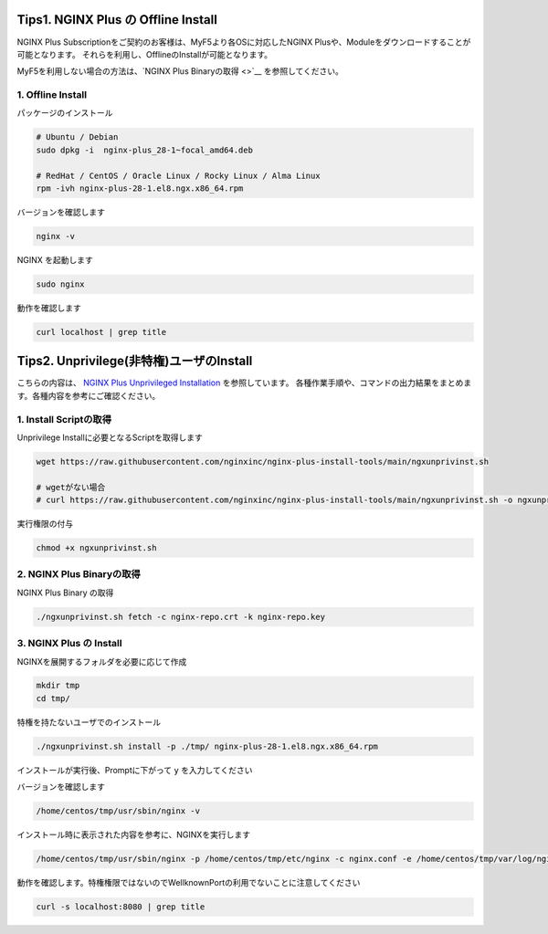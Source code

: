 Tips1. NGINX Plus の Offline Install
====

NGINX Plus Subscriptionをご契約のお客様は、MyF5より各OSに対応したNGINX Plusや、Moduleをダウンロードすることが可能となります。
それらを利用し、OfflineのInstallが可能となります。

MyF5を利用しない場合の方法は、`NGINX Plus Binaryの取得 <>`__ を参照してください。

1. Offline Install
----

パッケージのインストール

.. code-block:: cmdin

  # Ubuntu / Debian
  sudo dpkg -i  nginx-plus_28-1~focal_amd64.deb

  # RedHat / CentOS / Oracle Linux / Rocky Linux / Alma Linux
  rpm -ivh nginx-plus-28-1.el8.ngx.x86_64.rpm

バージョンを確認します

.. code-block:: cmdin

  nginx -v

.. code-block:: bash
  :caption: 実行結果サンプル
  :linenos:

  nginx version: nginx/1.23.2 (nginx-plus-r28)

NGINX を起動します

.. code-block:: cmdin

  sudo nginx

動作を確認します

.. code-block:: cmdin

  curl localhost | grep title

.. code-block:: bash
  :caption: 実行結果サンプル
  :linenos:

  <title>Welcome to nginx!</title>

Tips2. Unprivilege(非特権)ユーザのInstall
====

こちらの内容は、 `NGINX Plus Unprivileged Installation <https://docs.nginx.com/nginx/admin-guide/installing-nginx/installing-nginx-plus/#nginx-plus-unprivileged-installation>`__ を参照しています。
各種作業手順や、コマンドの出力結果をまとめます。各種内容を参考にご確認ください。


1. Install Scriptの取得
----

Unprivilege Installに必要となるScriptを取得します

.. code-block:: cmdin

  wget https://raw.githubusercontent.com/nginxinc/nginx-plus-install-tools/main/ngxunprivinst.sh

  # wgetがない場合
  # curl https://raw.githubusercontent.com/nginxinc/nginx-plus-install-tools/main/ngxunprivinst.sh -o ngxunprivinst.sh


実行権限の付与

.. code-block:: cmdin

  chmod +x ngxunprivinst.sh
  
2. NGINX Plus Binaryの取得
----

NGINX Plus Binary の取得

.. code-block:: cmdin

  ./ngxunprivinst.sh fetch -c nginx-repo.crt -k nginx-repo.key

.. code-block:: bash
  :caption: 実行結果サンプル
  :linenos:

  Downloading nginx-plus_28-1~focal_amd64.deb...
  Downloading nginx-plus-module-auth-spnego_28%2B1.1.0-2~focal_amd64.deb...
  Downloading nginx-plus-module-brotli_28%2B1.0.0-1~focal_amd64.deb...
  Downloading nginx-plus-module-encrypted-session_28%2B0.09-1~focal_amd64.deb...
  Downloading nginx-plus-module-fips-check_28%2B0.1-2~focal_amd64.deb...
  Downloading nginx-plus-module-geoip_28-1~focal_amd64.deb...
  Downloading nginx-plus-module-geoip2_28%2B3.4-1~focal_amd64.deb...
  Downloading nginx-plus-module-headers-more_28%2B0.34-2~focal_amd64.deb...
  Downloading nginx-plus-module-image-filter_28-1~focal_amd64.deb...
  Downloading nginx-plus-module-lua_28%2B0.10.22-2~focal_amd64.deb...
  Downloading nginx-plus-module-ndk_28%2B0.3.2-1~focal_amd64.deb...
  Downloading nginx-plus-module-njs_28%2B0.7.10-1~focal_amd64.deb...
  Downloading nginx-plus-module-njs_28%2B0.7.9-1~focal_amd64.deb...
  Downloading nginx-plus-module-opentracing_28%2B0.27.0-1~focal_amd64.deb...
  Downloading nginx-plus-module-passenger_28%2B6.0.15-1~focal_amd64.deb...
  Downloading nginx-plus-module-perl_28-1~focal_amd64.deb...
  Downloading nginx-plus-module-prometheus_28%2B1.3.4-1~focal_amd64.deb...
  Downloading nginx-plus-module-rtmp_28%2B1.2.2-1~focal_amd64.deb...
  Downloading nginx-plus-module-set-misc_28%2B0.33-1~focal_amd64.deb...
  Downloading nginx-plus-module-subs-filter_28%2B0.6.4-1~focal_amd64.deb...
  Downloading nginx-plus-module-xslt_28-1~focal_amd64.deb...

3. NGINX Plus の Install
----

NGINXを展開するフォルダを必要に応じて作成

.. code-block:: cmdin

  mkdir tmp
  cd tmp/

特権を持たないユーザでのインストール

.. code-block:: cmdin

  ./ngxunprivinst.sh install -p ./tmp/ nginx-plus-28-1.el8.ngx.x86_64.rpm

インストールが実行後、Promptに下がって ``y`` を入力してください

.. code-block:: bash
  :caption: 実行結果サンプル
  :linenos:

  /home/centos/tmp already exists. Continue? {y/N}
  y << y を入力
  Installation finished. You may run nginx with this command:
  /home/centos/tmp/usr/sbin/nginx -p /home/centos/tmp/etc/nginx -c nginx.conf -e /home/centos/tmp/var/log/nginx/error.log

バージョンを確認します

.. code-block:: cmdin

  /home/centos/tmp/usr/sbin/nginx -v

.. code-block:: bash
  :caption: 実行結果サンプル
  :linenos:

  nginx version: nginx/1.23.2 (nginx-plus-r28)


インストール時に表示された内容を参考に、NGINXを実行します

.. code-block:: cmdin

  /home/centos/tmp/usr/sbin/nginx -p /home/centos/tmp/etc/nginx -c nginx.conf -e /home/centos/tmp/var/log/nginx/error.log

動作を確認します。特権権限ではないのでWellknownPortの利用でないことに注意してください

.. code-block:: cmdin

  curl -s localhost:8080 | grep title

.. code-block:: bash
  :caption: 実行結果サンプル
  :linenos:

  <title>Welcome to nginx!</title>


